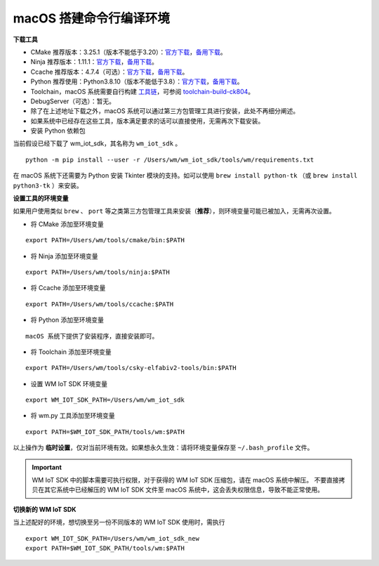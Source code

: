 
.. _macos-system:

macOS 搭建命令行编译环境
=========================

**下载工具**

- CMake 推荐版本：3.25.1（版本不能低于3.20）：`官方下载 <https://cmake.org/download/>`__，`备用下载 <https://doc.winnermicro.net/download/tools/macos/cmake-3.25.1-macos-universal.dmg>`__。
- Ninja 推荐版本：1.11.1：`官方下载 <https://github.com/ninja-build/ninja/releases>`__，`备用下载 <https://doc.winnermicro.net/download/tools/macos/ninja-mac.zip>`__。
- Ccache 推荐版本：4.7.4（可选）：`官方下载 <https://ccache.dev/download.html>`__，`备用下载 <https://doc.winnermicro.net/download/tools/macos/ccache-4.7.4.tar.gz>`__。
- Python 推荐使用：Python3.8.10（版本不能低于3.8）：`官方下载 <https://www.python.org/downloads/>`__，`备用下载 <https://doc.winnermicro.net/download/tools/macos/python-3.8.10-macos.zip>`__。
- Toolchain，macOS 系统需要自行构建 `工具链 <https://github.com/c-sky/toolchain-build>`_，可参阅 `toolchain-build-ck804 <https://github.com/wdyichen/toolchain-build-ck804/blob/master/toolchain-build-ck804.md>`_。
- DebugServer（可选）：暂无。
- 除了在上述地址下载之外，macOS 系统可以通过第三方包管理工具进行安装，此处不再细分阐述。
- 如果系统中已经存在这些工具，版本满足要求的话可以直接使用，无需再次下载安装。
- 安装 Python 依赖包

当前假设已经下载了 wm_iot_sdk，其名称为 ``wm_iot_sdk`` 。

::

  python -m pip install --user -r /Users/wm/wm_iot_sdk/tools/wm/requirements.txt

在 macOS 系统下还需要为 Python 安装 Tkinter 模块的支持。如可以使用 ``brew install python-tk`` （或 ``brew install python3-tk`` ）来安装。

**设置工具的环境变量**

如果用户使用类似 ``brew`` 、 ``port`` 等之类第三方包管理工具来安装（**推荐**），则环境变量可能已被加入，无需再次设置。

- 将 CMake 添加至环境变量

::

    export PATH=/Users/wm/tools/cmake/bin:$PATH

- 将 Ninja 添加至环境变量

::

    export PATH=/Users/wm/tools/ninja:$PATH

- 将 Ccache 添加至环境变量

::

    export PATH=/Users/wm/tools/ccache:$PATH

- 将 Python 添加至环境变量

::

    macOS 系统下提供了安装程序，直接安装即可。

- 将 Toolchain 添加至环境变量

::

    export PATH=/Users/wm/tools/csky-elfabiv2-tools/bin:$PATH

- 设置 WM IoT SDK 环境变量

::

  export WM_IOT_SDK_PATH=/Users/wm/wm_iot_sdk

- 将 wm.py 工具添加至环境变量

::

    export PATH=$WM_IOT_SDK_PATH/tools/wm:$PATH

以上操作为 **临时设置**，仅对当前环境有效。如果想永久生效：请将环境变量保存至 ``~/.bash_profile`` 文件。


.. important::

    WM IoT SDK 中的脚本需要可执行权限，对于获得的 WM IoT SDK 压缩包，请在 macOS 系统中解压。
    不要直接拷贝在其它系统中已经解压的 WM IoT SDK 文件至 macOS 系统中，这会丢失权限信息，导致不能正常使用。

**切换新的 WM IoT SDK**

当上述配好的环境，想切换至另一份不同版本的 WM IoT SDK 使用时，需执行

::

  export WM_IOT_SDK_PATH=/Users/wm/wm_iot_sdk_new
  export PATH=$WM_IOT_SDK_PATH/tools/wm:$PATH
